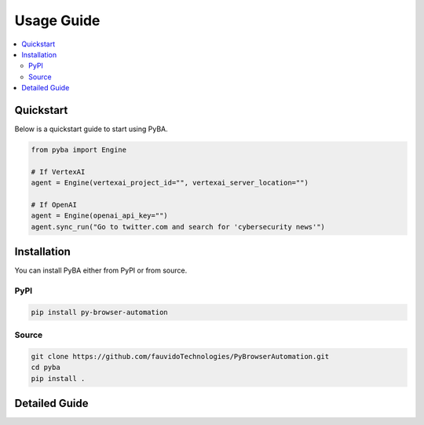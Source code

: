 .. rst headers guide
   ============= (H1)
   ------------- (H2)
   ^^^^^^^^^^^^^ (H3)
   """"""""""""" (H4)
   ~~~~~~~~~~~~~ (H5)


Usage Guide
===========

.. contents::
   :local:
   :depth: 2

.. _quickstart:

Quickstart
----------

Below is a quickstart guide to start using PyBA.

.. code-block:: python

   from pyba import Engine

   # If VertexAI
   agent = Engine(vertexai_project_id="", vertexai_server_location="")
   
   # If OpenAI
   agent = Engine(openai_api_key="")
   agent.sync_run("Go to twitter.com and search for 'cybersecurity news'")

.. _installation:

Installation
------------

You can install PyBA either from PyPI or from source.


.. _installation-pypi:

PyPI
^^^^^^^^^

.. code-block:: bash

   pip install py-browser-automation

.. _installation-source:

Source
^^^^^^^^^^^

.. code-block:: bash

   git clone https://github.com/fauvidoTechnologies/PyBrowserAutomation.git
   cd pyba
   pip install .

.. _detailed-guide:

Detailed Guide
--------------
